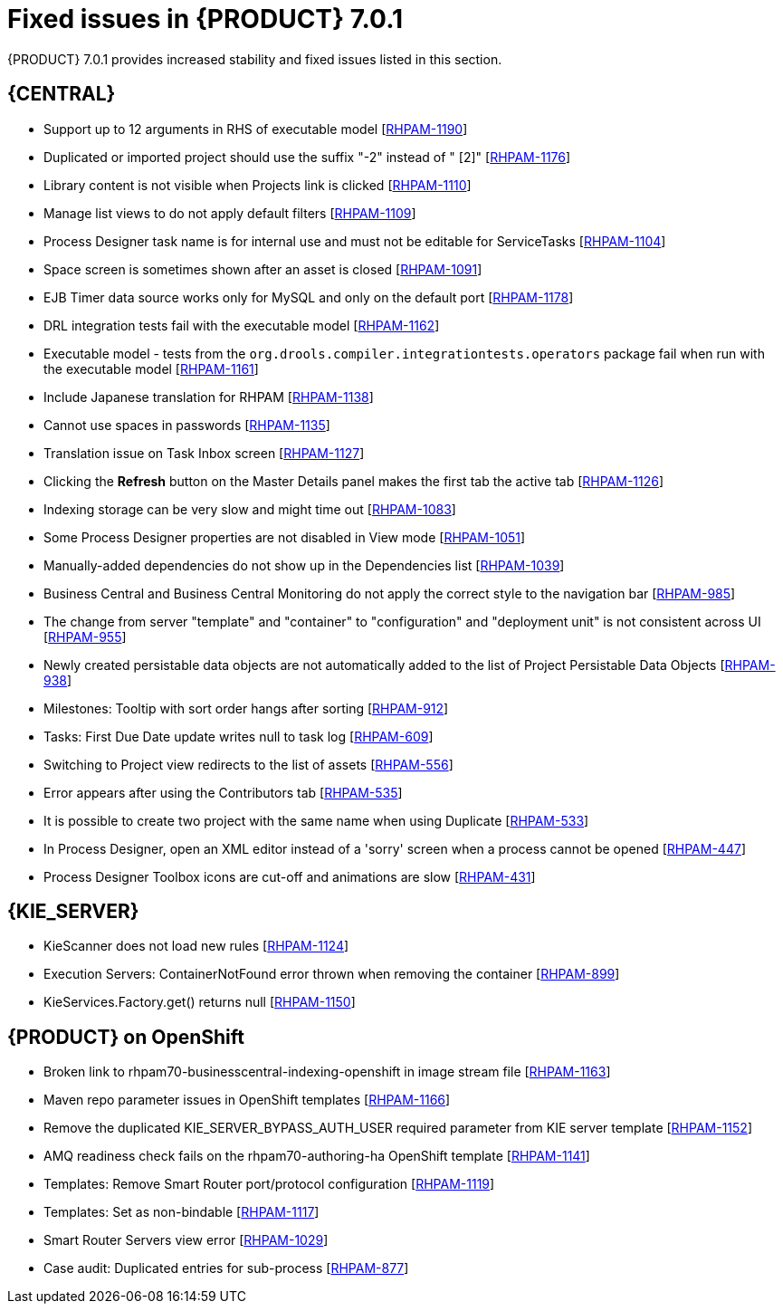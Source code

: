 [id='rn-rhpam-701-fixed-isues-con']
= Fixed issues in {PRODUCT} 7.0.1

{PRODUCT} 7.0.1 provides increased stability and fixed issues listed in this section.

== {CENTRAL}

//* Updating task details alters Due On time [https://issues.jboss.org/browse/RHPAM-1229[RHPAM-1229]]
* Support up to 12 arguments in RHS of executable model [https://issues.jboss.org/browse/RHPAM-1190[RHPAM-1190]]
* Duplicated or imported project should use the suffix "-2" instead of " [2]" [https://issues.jboss.org/browse/RHPAM-1176[RHPAM-1176]]
* Library content is not visible when Projects link is clicked [https://issues.jboss.org/browse/RHPAM-1110[RHPAM-1110]]
* Manage list views to do not apply default filters [https://issues.jboss.org/browse/RHPAM-1109[RHPAM-1109]]
* Process Designer task name is for internal use and must not be editable for ServiceTasks [https://issues.jboss.org/browse/RHPAM-1104[RHPAM-1104]]
* Space screen is sometimes shown after an asset is closed [https://issues.jboss.org/browse/RHPAM-1091[RHPAM-1091]]
* EJB Timer data source works only for MySQL and only on the default port [https://issues.jboss.org/browse/RHPAM-1178[RHPAM-1178]]
* DRL integration tests fail with the executable model [https://issues.jboss.org/browse/RHPAM-1162[RHPAM-1162]]
* Executable model - tests from the  `org.drools.compiler.integrationtests.operators` package fail when run with the executable model [https://issues.jboss.org/browse/RHPAM-1161[RHPAM-1161]]
* Include Japanese translation for RHPAM [https://issues.jboss.org/browse/RHPAM-1138[RHPAM-1138]]
* Cannot use spaces in passwords [https://issues.jboss.org/browse/RHPAM-1135[RHPAM-1135]]
* Translation issue on Task Inbox screen [https://issues.jboss.org/browse/RHPAM-1127[RHPAM-1127]]
* Clicking the *Refresh* button on the Master Details panel makes the first tab the active tab [https://issues.jboss.org/browse/RHPAM-1126[RHPAM-1126]]
* Indexing storage can be very slow  and might time out [https://issues.jboss.org/browse/RHPAM-1083[RHPAM-1083]]
* Some Process Designer properties are not disabled in View mode [https://issues.jboss.org/browse/RHPAM-1051[RHPAM-1051]]
//* Process Instance data cannot be loaded from Sybase 16.0 [https://issues.jboss.org/browse/RHPAM-1043[RHPAM-1043]] Removed from 7.0.1 RN - see BXMSDOC-2825.
* Manually-added dependencies do not show up in the Dependencies list [https://issues.jboss.org/browse/RHPAM-1039[RHPAM-1039]]
* Business Central and Business Central Monitoring do not apply the correct style to the navigation bar [https://issues.jboss.org/browse/RHPAM-985[RHPAM-985]]
* The change from server "template" and "container" to "configuration" and "deployment unit" is not consistent across UI [https://issues.jboss.org/browse/RHPAM-955[RHPAM-955]]
* Newly created persistable data objects are not automatically added to the list of Project Persistable Data Objects [https://issues.jboss.org/browse/RHPAM-938[RHPAM-938]]
* Milestones: Tooltip with sort order hangs after sorting [https://issues.jboss.org/browse/RHPAM-912[RHPAM-912]]
//* Guided Decision Table: Cannot add a row into table with a work item [https://issues.jboss.org/browse/RHPAM-666[RHPAM-666]] Removed from 7.0.1 RN - see BXMSDOC-2825.
* Tasks: First Due Date update writes null to task log [https://issues.jboss.org/browse/RHPAM-609[RHPAM-609]]
* Switching to Project view redirects to the list of assets [https://issues.jboss.org/browse/RHPAM-556[RHPAM-556]]
* Error appears after using the Contributors tab [https://issues.jboss.org/browse/RHPAM-535[RHPAM-535]]
* It is possible to create two project with the same name when using Duplicate [https://issues.jboss.org/browse/RHPAM-533[RHPAM-533]]
* In Process Designer, open an XML editor instead of a 'sorry' screen when a process cannot be opened [https://issues.jboss.org/browse/RHPAM-447[RHPAM-447]]
* Process Designer Toolbox icons are cut-off and animations are slow [https://issues.jboss.org/browse/RHPAM-431[RHPAM-431]]

== {KIE_SERVER} 

* KieScanner does not load new rules [https://issues.jboss.org/browse/RHPAM-1124[RHPAM-1124]]
* Execution Servers: ContainerNotFound error thrown when removing the container [https://issues.jboss.org/browse/RHPAM-899[RHPAM-899]]
* KieServices.Factory.get() returns null [https://issues.jboss.org/browse/RHPAM-1150[RHPAM-1150]]


== {PRODUCT} on OpenShift

* Broken link to rhpam70-businesscentral-indexing-openshift in image stream file [https://issues.jboss.org/browse/RHPAM-1163[RHPAM-1163]]
* Maven repo parameter issues in OpenShift templates [https://issues.jboss.org/browse/RHPAM-1166[RHPAM-1166]]
* Remove the duplicated KIE_SERVER_BYPASS_AUTH_USER required parameter from KIE server template [https://issues.jboss.org/browse/RHPAM-1152[RHPAM-1152]]
* AMQ readiness check fails on the rhpam70-authoring-ha OpenShift template [https://issues.jboss.org/browse/RHPAM-1141[RHPAM-1141]]
// * Align the value of the RHPAM_TX_ISOLATION environment variable on all templates [https://issues.jboss.org/browse/RHPAM-1140[RHPAM-1140]] Removed from 7.0.1 RN - see BXMSDOC-2825.
* Templates: Remove Smart Router port/protocol configuration [https://issues.jboss.org/browse/RHPAM-1119[RHPAM-1119]]
* Templates: Set as non-bindable [https://issues.jboss.org/browse/RHPAM-1117[RHPAM-1117]]
* Smart Router Servers view error [https://issues.jboss.org/browse/RHPAM-1029[RHPAM-1029]]
* Case audit: Duplicated entries for sub-process [https://issues.jboss.org/browse/RHPAM-877[RHPAM-877]]

//== {PLANNER}


